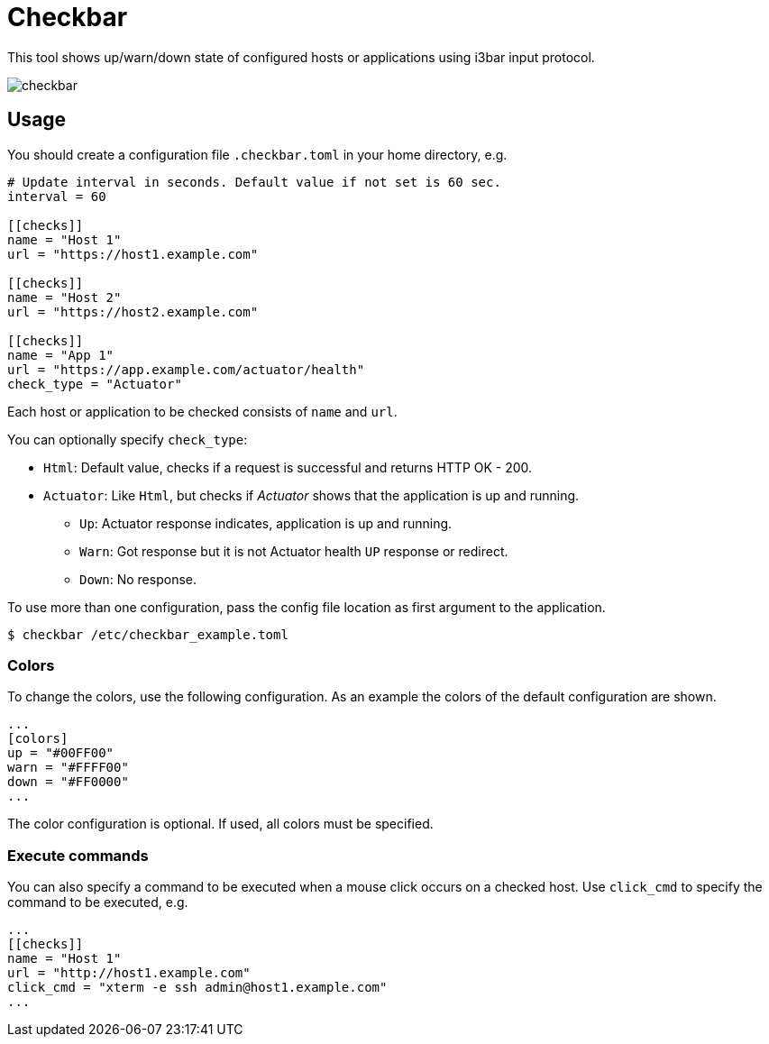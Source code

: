 = Checkbar

This tool shows up/warn/down state of configured hosts or applications using i3bar input protocol.

image::checkbar.png[]

== Usage

You should create a configuration file `.checkbar.toml` in your home directory, e.g.

----
# Update interval in seconds. Default value if not set is 60 sec.
interval = 60

[[checks]]
name = "Host 1"
url = "https://host1.example.com"

[[checks]]
name = "Host 2"
url = "https://host2.example.com"

[[checks]]
name = "App 1"
url = "https://app.example.com/actuator/health"
check_type = "Actuator"
----

Each host or application to be checked consists of `name` and `url`.

You can optionally specify `check_type`:

* `Html`: Default value, checks if a request is successful and returns HTTP OK - 200.
* `Actuator`: Like `Html`, but checks if _Actuator_ shows that the application is up and running.
  ** `Up`: Actuator response indicates, application is up and running.
  ** `Warn`: Got response but it is not Actuator health `UP` response or redirect.
  ** `Down`: No response.

To use more than one configuration, pass the config file location as first argument to the application.

----
$ checkbar /etc/checkbar_example.toml
----

=== Colors

To change the colors, use the following configuration. As an example the colors of the default configuration are shown.

----
...
[colors]
up = "#00FF00"
warn = "#FFFF00"
down = "#FF0000"
...
----

The color configuration is optional. If used, all colors must be specified.

=== Execute commands

You can also specify a command to be executed when a mouse click occurs on a checked host.
Use `click_cmd` to specify the command to be executed, e.g.

----
...
[[checks]]
name = "Host 1"
url = "http://host1.example.com"
click_cmd = "xterm -e ssh admin@host1.example.com"
...
----

